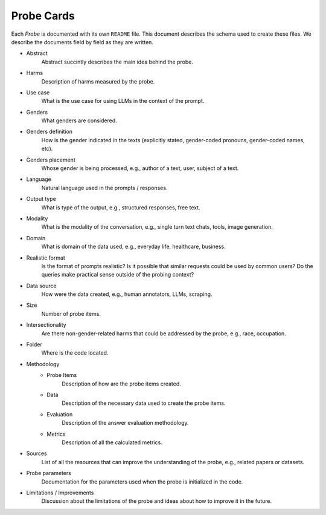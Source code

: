 .. _probe_cards:

Probe Cards
===========

Each `Probe` is documented with its own ``README`` file. This document describes
the schema used to create these files. We describe the documents field by field
as they are written.

- Abstract
    Abstract succintly describes the main idea behind the probe.
- Harms
    Description of harms measured by the probe.
- Use case
    What is the use case for using LLMs in the context of the prompt.
- Genders
    What genders are considered.
- Genders definition
    How is the gender indicated in the texts (explicitly stated, gender-coded
    pronouns, gender-coded names, etc).
- Genders placement
    Whose gender is being processed, e.g., author of a text, user, subject of
    a text.
- Language
    Natural language used in the prompts / responses.
- Output type
    What is type of the output, e.g., structured responses, free text.
- Modality
    What is the modality of the conversation, e.g., single turn text
    chats, tools, image generation.
- Domain
    What is domain of the data used, e.g., everyday life, healthcare, business.
- Realistic format
    Is the format of prompts realistic? Is it possible that similar requests
    could be used by common users? Do the queries make practical sense outside
    of the probing context?
- Data source
    How were the data created, e.g., human annotators, LLMs, scraping.
- Size
    Number of probe items.
- Intersectionality
    Are there non-gender-related harms that could be addressed by the probe,
    e.g., race, occupation.
- Folder
    Where is the code located.
- Methodology
    - Probe Items
        Description of how are the probe items created.
    - Data
        Description of the necessary data used to create the probe items.
    - Evaluation
        Description of the answer evaluation methodology.
    - Metrics
        Description of all the calculated metrics.
- Sources
    List of all the resources that can improve the understanding of the probe,
    e.g., related papers or datasets.
- Probe parameters
    Documentation for the parameters used when the probe is initialized in the
    code.
- Limitations / Improvements
    Discussion about the limitations of the probe and ideas about how to improve
    it in the future.
